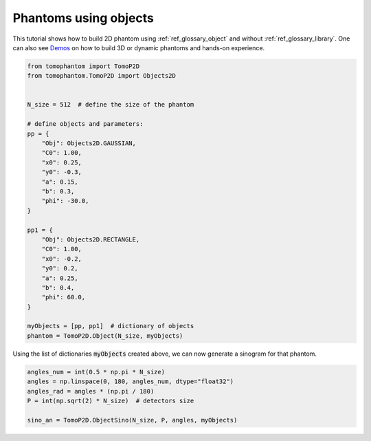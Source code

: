 .. _tutorial_object:

Phantoms using objects
**********************

This tutorial shows how to build 2D phantom using :ref:`ref_glossary_object`  and without  :ref:`ref_glossary_library`.
One can also see `Demos <https://github.com/dkazanc/TomoPhantom/tree/master/Demos>`_ on how to build 3D or dynamic phantoms and hands-on experience. 

.. code-block:: python

    from tomophantom import TomoP2D
    from tomophantom.TomoP2D import Objects2D


    N_size = 512  # define the size of the phantom

    # define objects and parameters:
    pp = {
        "Obj": Objects2D.GAUSSIAN,
        "C0": 1.00,
        "x0": 0.25,
        "y0": -0.3,
        "a": 0.15,
        "b": 0.3,
        "phi": -30.0,
    }

    pp1 = {
        "Obj": Objects2D.RECTANGLE,
        "C0": 1.00,
        "x0": -0.2,
        "y0": 0.2,
        "a": 0.25,
        "b": 0.4,
        "phi": 60.0,
    }

    myObjects = [pp, pp1]  # dictionary of objects
    phantom = TomoP2D.Object(N_size, myObjects)

.. figure::  ../_static/tutorials/object2d.png
    :scale: 70 %
    :alt: model 4


Using the list of dictionaries :code:`myObjects` created above, we can now generate a sinogram for that phantom.

.. code-block:: python

    angles_num = int(0.5 * np.pi * N_size)
    angles = np.linspace(0, 180, angles_num, dtype="float32")
    angles_rad = angles * (np.pi / 180)
    P = int(np.sqrt(2) * N_size)  # detectors size

    sino_an = TomoP2D.ObjectSino(N_size, P, angles, myObjects)

.. figure::  ../_static/tutorials/object_sino2d.png
    :scale: 70 %
    :alt: model 4    